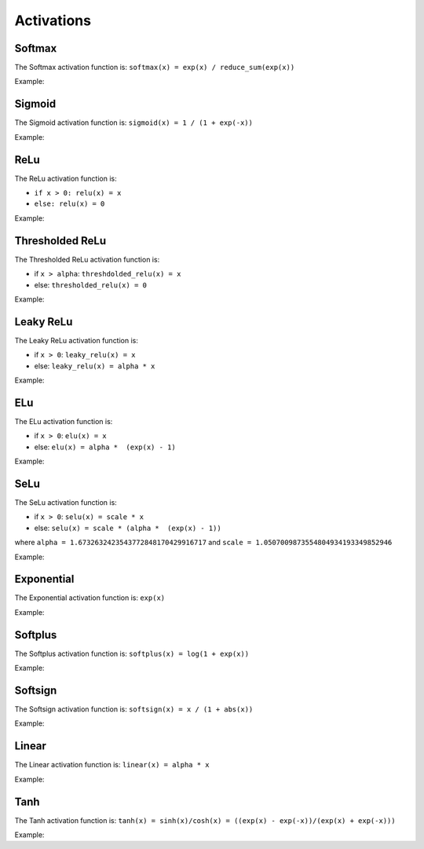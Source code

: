 Activations
============

Softmax
--------

.. doxygenfunction:: eddl::Softmax

The Softmax activation function is: ``softmax(x) = exp(x) / reduce_sum(exp(x))``

Example:

.. code-block:: c++
   :linenos:
   
   ...
   l = Softmax(l);


Sigmoid
--------

.. doxygenfunction:: eddl::Sigmoid

The Sigmoid activation function is: ``sigmoid(x) = 1 / (1 + exp(-x))``

Example:

.. code-block:: c++
   :linenos:
   
   ...
   l = Sigmoid(l);


ReLu
--------

.. doxygenfunction:: eddl::ReLu

The ReLu activation function is:

- ``if x > 0: relu(x) = x``

- ``else: relu(x) = 0``

Example:

.. code-block:: c++
   :linenos:
   
   ...
   l = ReLu(l);



Thresholded ReLu
---------------


.. doxygenfunction:: eddl::ThresholdedReLu

The Thresholded ReLu activation function is:

- if ``x > alpha``: ``threshdolded_relu(x) = x``

- else: ``thresholded_relu(x) = 0``

Example:

.. code-block:: c++
   :linenos:
   
   ...
    l = ThresholdedReLu(l, 1.0);




Leaky ReLu
-----------

.. doxygenfunction:: eddl::LeakyReLu

The Leaky ReLu activation function is:

- if ``x > 0``: ``leaky_relu(x) = x``

- else: ``leaky_relu(x) = alpha * x``

Example:

.. code-block:: c++
   :linenos:
   
   ...
    l = LeakyReLu(l, 0.01);




ELu
--------

.. doxygenfunction:: eddl::Elu

The ELu activation function is:

- if ``x > 0``: ``elu(x) = x``

- else: ``elu(x) = alpha *  (exp(x) - 1)``

Example:

.. code-block:: c++
   :linenos:
   
   ...
    l = Elu(l, 1.0);

SeLu
--------

.. doxygenfunction:: eddl::Selu

The SeLu activation function is:

- if ``x > 0``: ``selu(x) = scale * x``

- else: ``selu(x) = scale * (alpha *  (exp(x) - 1))``

where ``alpha = 1.6732632423543772848170429916717`` and ``scale = 1.0507009873554804934193349852946``

Example:

.. code-block:: c++
   :linenos:
   
   ...
    l = Selu(l);


Exponential
------------

.. doxygenfunction:: eddl::Exponential

The Exponential activation function is: ``exp(x)``

Example:

.. code-block:: c++
   :linenos:
   
   ...
    l = Exponential(l);




Softplus
------------

.. doxygenfunction:: eddl::Softplus

The Softplus activation function is: ``softplus(x) = log(1 + exp(x))``

Example:

.. code-block:: c++
   :linenos:
   
   ...
    l = Softplus(l);





Softsign
------------

.. doxygenfunction:: eddl::Softsign

The Softsign activation function is: ``softsign(x) = x / (1 + abs(x))``

Example:

.. code-block:: c++
   :linenos:
   
   ...
    l = Softsign(l);





Linear
-------

.. doxygenfunction:: eddl::Linear

The Linear activation function is: ``linear(x) = alpha * x``

Example:

.. code-block:: c++
   :linenos:
   
   ...
    l = Linear(l, 1.0);



Tanh
------

.. doxygenfunction:: eddl::Tanh

The Tanh activation function is: ``tanh(x) = sinh(x)/cosh(x) = ((exp(x) - exp(-x))/(exp(x) + exp(-x)))``

Example:

.. code-block:: c++
   :linenos:
   
   ...
    l = Tanh(l);
